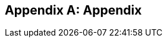 [appendix]
== Appendix

ifdef::server-wildfly[]
[[appendix-wildfly-netbeans]]
=== Configure WildFly 8 in NetBeans

. In NetBeans, click on `Tools', `Plugins', `Settings', and click on `Add'.
+
. Specify the name as ``Dev Update Center'' and the URL as ``http://deadlock.netbeans.org/job/nbms-and-javadoc/lastStableBuild/artifact/nbbuild/nbms/updates.xml.gz''.
image:images/16-netbeans-add-dev-update-center.png[image]
+
and click on `OK'.
. Click on `Available Plugins', type ``wildfly'' in `Search:' box, and select the plugin by clicking on the checkbox in `Install' column.
image:images/16-netbeans-available-plugins-wildfly.png[image]
+
The exact plugin version and the date may be different.
. Click on `Install' button, `Next >', accept the license agreement by clicking on the checkbox, and click on `Install' button to install the plugin. Click on `Finish' to restart the IDE and complete installation.

[[appendix-wildfly-idea]]
=== Configure WildFly 8 in IntelliJ IDEA

. In IntelliJ IDEA
endif::server-wildfly[]

ifdef::server-glassfish[]
[[appendix-glassfish4-netbeans]]
=== Configure GlassFish 4 in NetBeans

. In NetBeans, click on `Services' tab.
+
. Right-click on Servers, choose `Add Server...' in the pop-up menu.
+
image:images/netbeans-addserver.png[image]
+
. Select `GlassFish Server' in the Add Server Instance wizard, set the
name to `GlassFish 4.0' and click `Next >'.
+
. Click on `Browse …' and browse to where you unzipped the GlassFish
build and point to the `glassfish4' directory that got created when you
unzipped the above archive. Click on ”Finish”.

[[appendix-glassfish4-idea]]
=== Configure GlassFish 4 in IntelliJ IDEA

. Create an IntelliJ IDEA project in the movieplex7 directory and build the WAR file:
+
  mvn idea:idea
  mvn clean package
+
. Open the project in IntelliJ IDEA. If your IDEA version is new it will need to use the new project format. In that case IDEA will ask you to convert the project. Just confirm that with `Convert'.
+
image:images/idea-convertproject.png[Convert Project]
+
. Once the project was opened IDEA will detect the JPA framework usage and offer you to configure it. Click on `Configure'.
+
image:images/idea-configure-jpa.png[Configure Frameworks]
+
. In the dialog box that shows up make sure the only detected file in there says `persistence.xml` and is checked and confirm  it with `Ok'.
+
image:images/idea-configure-jpa-dialogbox.png[Setup Frameworks]
+
. As a next step we need to build the project. Open the ”Maven Projects” pane on the right-hand side of your IDEA window and click on the two arrows (top left-hand side) pointing at each other. The Maven project will be detected and it will ask you if the project may be reopened now due to a language level change. Confirm with `Yes'.
+
image:images/idea-open-mavenprojects-pane.png[Find Maven Project]
+
. When the project is reloaded go to the `Maven Projects' pane again and have Maven build and package the project by selecting `Java EE 7 Hands-on Lab > Lifecycle > package' and clicking on the green `play' arrow. When you do that you might have to configure your Maven installation - in that case just choose the Maven home directory in the configuration dialog that is offered. Afterwards also click on `Enable Auto-Import' if a green hint pops up.
+
image:images/idea-mavenprojects-run-package-command.png[Run `maven package` Command]
+
. In the menu click on `Run > Edit Configurations'.
+
. In the dialog box that comes up click on the Plus-sign in the top-left corner and at the bottom select the entry `(17 more items)`. Your mileage may vary here, depending on your IntelliJ IDEA setup. A configuration option for `GlassFish Server' should show up.
+
image:images/idea-add-glassfish-server-configuration.png[Add GlassFish Server Configuration]
+
. Pick `Local' and in the upcoming dialog box enter a name (e.g. `GlassFish Server 4.0.0` - depending on your GlassFish Server version) and uncheck `After launch' so the browser doesn't get opened after each redeploy. In the textfield for ”Server Domain” enter `domain1` as the name of the domain. Leave the `Username' field at `admin` and the `Password` field empty. Then click `Configure' next to the `Application server' drop down list, in the upcoming dialog box click on the Plus-sign in the top-left corner and enter the root path of your GlassFish Server installation. If you also have NetBeans 7.4 on your computer then it will show up under the NetBeans folder. Confirm this dialog box to have it closed.
+
image:images/idea-edit-glassfish-server-configuration-servertab.png[Configure GlassFish Server]
+
. Now click on the `Deployment' tab, then click on the Plus-sign underneath the large empty white area labeled `Deploy at the server startup' and choose `Artifact`. Choose the entry `movieplex7:war` and click `Ok'. Click `Ok' again to close the entire configuration dialog. We're now done.
+
image:images/idea-edit-glassfish-server-configuration-deploymenttab.png[Configure Deployment]
+
. As a final step we need to start the database. For NetBeans users this happens automagically but we'll have to do that manually when using IDEA. Just go to your GlassFish Server installation folder's `bin/`-directory and enter the following command `asadmin start-database`, or for Mac/Linux users: `./asadmin start-database` and you're good to go.

. In the menu now choose `Run > Run GlassFish Server 4.0.0' (or whatever you named your GlassFish Server configuration) and your GlassFish Server will start up and deploy the project.

. Open `http://localhost:8080/movieplex7-1.0-SNAPSHOT/` in your browser to see the (mostly empty) starter template.
endif::server-glassfish[]


